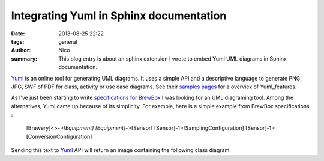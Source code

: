Integrating Yuml in Sphinx documentation
########################################

:date: 2013-08-25 22:22
:tags: general
:author: Nico
:summary: This blog entry is about an sphinx extension I wrote to embed Yuml UML diagrams in Sphinx documentation.

Yuml_ is an online tool for generating UML diagrams. It uses a simple API and a descriptive language to generate PNG, JPG, SWF of PDF for class, activity or use case diagrams. See their `samples pages <http://yuml.me/diagram/scruffy/class/samples>`_ for a overviex of Yuml_features.

As I've just been starting to write `specifications for BrewBox <http://brewbox-doc.readthedocs.org/en/latest/>`_ I was looking for an UML diagraming tool. Among the alternatives, Yuml came up because of its simplicity. For example, here is a simple example from BrewBox specifications :

  [Brewery]<>-*>[Equipment]
  [Equipment]-*>[Sensor]
  [Sensor]-1>[SamplingConfiguration]
  [Sensor]-1>[ConversionConfiguration]

Sending this text to Yuml_ API will return an image containing the following class diagram:

.. image: http://yuml.me/diagram/scruffy;dir:LR;/class/[Brewery]<>-*>[Equipment], [Equipment]-*>[Sensor], [Sensor]-1>[SamplingConfiguration], [Sensor]-1>[ConversionConfiguration].jpg

.. links
.. _Yuml: http://yuml.me/
.. _Sphinx: http://sphinx-doc.org/